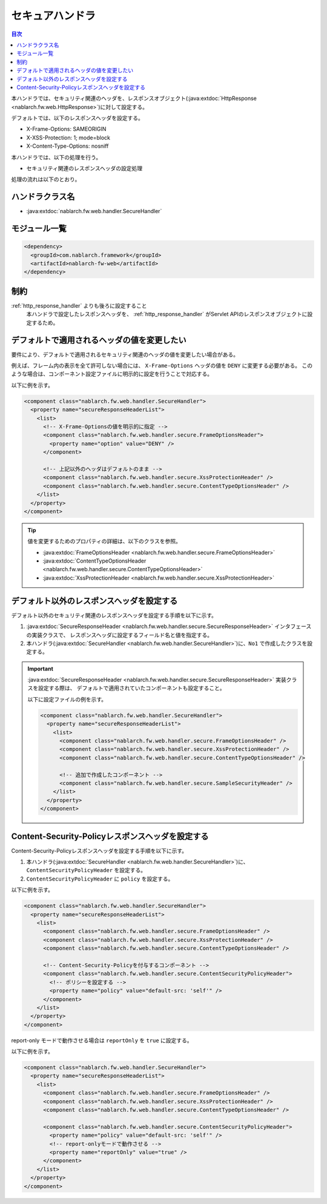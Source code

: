 .. _secure_handler:

セキュアハンドラ
==================================================
.. contents:: 目次
  :depth: 3
  :local:

本ハンドラでは、セキュリティ関連のヘッダを、レスポンスオブジェクト(:java:extdoc:`HttpResponse <nablarch.fw.web.HttpResponse>`)に対して設定する。

デフォルトでは、以下のレスポンスヘッダを設定する。

* X-Frame-Options: SAMEORIGIN
* X-XSS-Protection: 1; mode=block
* X-Content-Type-Options: nosniff


本ハンドラでは、以下の処理を行う。

* セキュリティ関連のレスポンスヘッダの設定処理

処理の流れは以下のとおり。

.. image:: ../images/SecureHandler/flow.png
  :scale: 85
  
ハンドラクラス名
--------------------------------------------------
* :java:extdoc:`nablarch.fw.web.handler.SecureHandler`

モジュール一覧
--------------------------------------------------
.. code-block:: xml

  <dependency>
    <groupId>com.nablarch.framework</groupId>
    <artifactId>nablarch-fw-web</artifactId>
  </dependency>

制約
------------------------------
:ref:`http_response_handler` よりも後ろに設定すること
  本ハンドラで設定したレスポンスヘッダを、 :ref:`http_response_handler` がServlet APIのレスポンスオブジェクトに設定するため。

デフォルトで適用されるヘッダの値を変更したい
--------------------------------------------------
要件により、デフォルトで適用されるセキュリティ関連のヘッダの値を変更したい場合がある。

例えば、フレーム内の表示を全て許可しない場合には、 ``X-Frame-Options`` ヘッダの値を ``DENY`` に変更する必要がある。
このような場合は、コンポーネント設定ファイルに明示的に設定を行うことで対応する。

以下に例を示す。

.. code-block:: xml

  <component class="nablarch.fw.web.handler.SecureHandler">
    <property name="secureResponseHeaderList">
      <list>
        <!-- X-Frame-Optionsの値を明示的に指定 -->
        <component class="nablarch.fw.web.handler.secure.FrameOptionsHeader">
          <property name="option" value="DENY" />
        </component>

        <!-- 上記以外のヘッダはデフォルトのまま -->
        <component class="nablarch.fw.web.handler.secure.XssProtectionHeader" />
        <component class="nablarch.fw.web.handler.secure.ContentTypeOptionsHeader" />
      </list>
    </property>
  </component>

.. tip::

  値を変更するためのプロパティの詳細は、以下のクラスを参照。

  * :java:extdoc:`FrameOptionsHeader <nablarch.fw.web.handler.secure.FrameOptionsHeader>`
  * :java:extdoc:`ContentTypeOptionsHeader <nablarch.fw.web.handler.secure.ContentTypeOptionsHeader>`
  * :java:extdoc:`XssProtectionHeader <nablarch.fw.web.handler.secure.XssProtectionHeader>`


デフォルト以外のレスポンスヘッダを設定する
-------------------------------------------------------
デフォルト以外のセキュリティ関連のレスポンスヘッダを設定する手順を以下に示す。

1. :java:extdoc:`SecureResponseHeader <nablarch.fw.web.handler.secure.SecureResponseHeader>` インタフェースの実装クラスで、
   レスポンスヘッダに設定するフィールド名と値を指定する。

2. 本ハンドラ(:java:extdoc:`SecureHandler <nablarch.fw.web.handler.SecureHandler>`)に、``No1`` で作成したクラスを設定する。

.. important::

  :java:extdoc:`SecureResponseHeader <nablarch.fw.web.handler.secure.SecureResponseHeader>` 実装クラスを設定する際は、
  デフォルトで適用されていたコンポーネントも設定すること。

  以下に設定ファイルの例を示す。

  .. code-block:: xml

    <component class="nablarch.fw.web.handler.SecureHandler">
      <property name="secureResponseHeaderList">
        <list>
          <component class="nablarch.fw.web.handler.secure.FrameOptionsHeader" />
          <component class="nablarch.fw.web.handler.secure.XssProtectionHeader" />
          <component class="nablarch.fw.web.handler.secure.ContentTypeOptionsHeader" />

          <!-- 追加で作成したコンポーネント -->
          <component class="nablarch.fw.web.handler.secure.SampleSecurityHeader" />
        </list>
      </property>
    </component>
    
Content-Security-Policyレスポンスヘッダを設定する
-------------------------------------------------------
Content-Security-Policyレスポンスヘッダを設定する手順を以下に示す。

1. 本ハンドラ(:java:extdoc:`SecureHandler <nablarch.fw.web.handler.SecureHandler>`)に、``ContentSecurityPolicyHeader`` を設定する。

2. ``ContentSecurityPolicyHeader`` に ``policy`` を設定する。

以下に例を示す。

.. code-block:: xml

  <component class="nablarch.fw.web.handler.SecureHandler">
    <property name="secureResponseHeaderList">
      <list>
        <component class="nablarch.fw.web.handler.secure.FrameOptionsHeader" />
        <component class="nablarch.fw.web.handler.secure.XssProtectionHeader" />
        <component class="nablarch.fw.web.handler.secure.ContentTypeOptionsHeader" />

        <!-- Content-Security-Policyを付与するコンポーネント -->
        <component class="nablarch.fw.web.handler.secure.ContentSecurityPolicyHeader">
          <!-- ポリシーを設定する -->
          <property name="policy" value="default-src: 'self'" />
        </component>
      </list>
    </property>
  </component>

report-only モードで動作させる場合は ``reportOnly`` を ``true`` に設定する。

以下に例を示す。

.. code-block:: xml

  <component class="nablarch.fw.web.handler.SecureHandler">
    <property name="secureResponseHeaderList">
      <list>
        <component class="nablarch.fw.web.handler.secure.FrameOptionsHeader" />
        <component class="nablarch.fw.web.handler.secure.XssProtectionHeader" />
        <component class="nablarch.fw.web.handler.secure.ContentTypeOptionsHeader" />

        <component class="nablarch.fw.web.handler.secure.ContentSecurityPolicyHeader">
          <property name="policy" value="default-src: 'self'" />
          <!-- report-onlyモードで動作させる -->
          <property name="reportOnly" value="true" />
        </component>
      </list>
    </property>
  </component>

